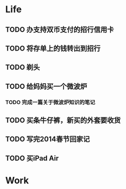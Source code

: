 
* Life
** TODO 办支持双币支付的招行信用卡
   SCHEDULED: <2014-02-15 六>

** TODO 将存单上的钱转出到招行
   SCHEDULED: <2014-02-09 日>

** TODO 剃头
   SCHEDULED: <2014-02-09 日>

** TODO 给妈妈买一个微波炉
   SCHEDULED: <2014-02-15 六>
*** TODO 完成一篇关于微波炉知识的笔记
    SCHEDULED: <2014-02-15 六>
   
** TODO 买条牛仔裤，新买的外套要收货
   SCHEDULED: <2014-02-15 六>

** TODO 写完2014春节回家记
   SCHEDULED: <2014-02-16 日>

** TODO 买iPad Air
   SCHEDULED: <2014-02-16 日>




* Work
